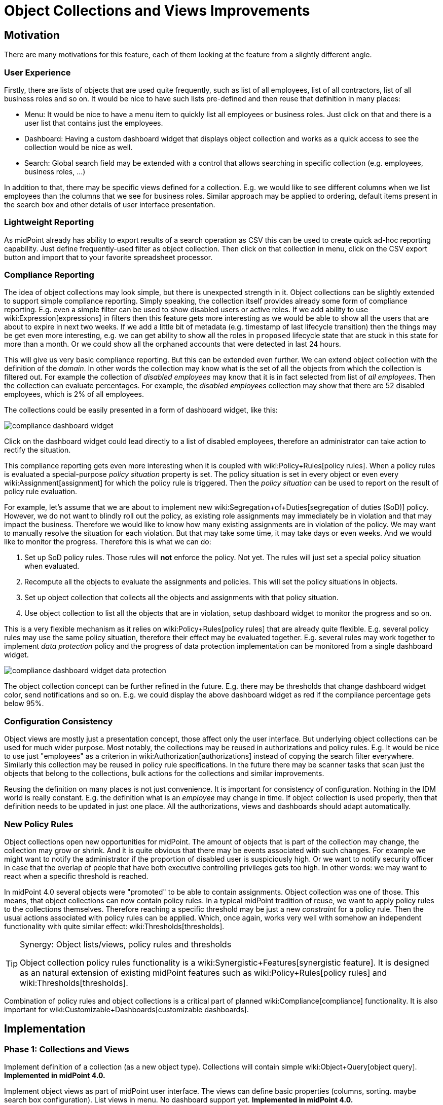 = Object Collections and Views Improvements
:page-wiki-name: Object Collections and Views Improvements
:page-planned: true
:page-upkeep-status: red
:page-upkeep-note: Reflect recent developmnet
:page-toc: top

== Motivation

There are many motivations for this feature, each of them looking at the feature from a slightly different angle.


=== User Experience

Firstly, there are lists of objects that are used quite frequently, such as list of all employees, list of all contractors, list of all business roles and so on.
It would be nice to have such lists pre-defined and then reuse that definition in many places:

* Menu: It would be nice to have a menu item to quickly list all employees or business roles.
Just click on that and there is a user list that contains just the employees.

* Dashboard: Having a custom dashboard widget that displays object collection and works as a quick access to see the collection would be nice as well.

* Search: Global search field may be extended with a control that allows searching in specific collection (e.g. employees, business roles, ...)

In addition to that, there may be specific views defined for a collection.
E.g. we would like to see different columns when we list employees than the columns that we see for business roles.
Similar approach may be applied to ordering, default items present in the search box and other details of user interface presentation.


=== Lightweight Reporting

As midPoint already has ability to export results of a search operation as CSV this can be used to create quick ad-hoc reporting capability.
Just define frequently-used filter as object collection.
Then click on that collection in menu, click on the CSV export button and import that to your favorite spreadsheet processor.


=== Compliance Reporting

The idea of object collections may look simple, but there is unexpected strength in it.
Object collections can be slightly extended to support simple compliance reporting.
Simply speaking, the collection itself provides already some form of compliance reporting.
E.g. even a simple filter can be used to show disabled users or active roles.
If we add ability to use wiki:Expression[expressions] in filters then this feature gets more interesting as we would be able to show all the users that are about to expire in next two weeks.
If we add a little bit of metadata (e.g. timestamp of last lifecycle transition) then the things may be get even more interesting, e.g. we can get ability to show all the roles in `proposed` lifecycle state that are stuck in this state for more than a month.
Or we could show all the orphaned accounts that were detected in last 24 hours.

This will give us very basic compliance reporting.
But this can be extended even further.
We can extend object collection with the definition of the _domain_. In other words the collection may know what is the set of all the objects from which the collection is filtered out.
For example the collection of _disabled employees_ may know that it is in fact selected from list of _all employees_. Then the collection can evaluate percentages.
For example, the _disabled employees_ collection may show that there are 52 disabled employees, which is 2% of all employees.

The collections could be easily presented in a form of dashboard widget, like this:

image::compliance-dashboard-widget.png[]



Click on the dashboard widget could lead directly to a list of disabled employees, therefore an administrator can take action to rectify the situation.

This compliance reporting gets even more interesting when it is coupled with wiki:Policy+Rules[policy rules]. When a policy rules is evaluated a special-purpose _policy situation_ property is set.
The policy situation is set in every object or even every wiki:Assignment[assignment] for which the policy rule is triggered.
Then the _policy situation_ can be used to report on the result of policy rule evaluation.

For example, let's assume that we are about to implement new wiki:Segregation+of+Duties[segregation of duties (SoD)] policy.
However, we do not want to blindly roll out the policy, as existing role assignments may immediately be in violation and that may impact the business.
Therefore we would like to know how many existing assignments are in violation of the policy.
We may want to manually resolve the situation for each violation.
But that may take some time, it may take days or even weeks.
And we would like to monitor the progress.
Therefore this is what we can do:

. Set up SoD policy rules.
Those rules will *not* enforce the policy.
Not yet.
The rules will just set a special policy situation when evaluated.

. Recompute all the objects to evaluate the assignments and policies.
This will set the policy situations in objects.

. Set up object collection that collects all the objects and assignments with that policy situation.

. Use object collection to list all the objects that are in violation, setup dashboard widget to monitor the progress and so on.

This is a very flexible mechanism as it relies on wiki:Policy+Rules[policy rules] that are already quite flexible.
E.g. several policy rules may use the same policy situation, therefore their effect may be evaluated together.
E.g. several rules may work together to implement _data protection_ policy and the progress of data protection implementation can be monitored from a single dashboard widget.

image::compliance-dashboard-widget-data-protection.png[]



The object collection concept can be further refined in the future.
E.g. there may be thresholds that change dashboard widget color, send notifications and so on.
E.g. we could display the above dashboard widget as red if the compliance percentage gets below 95%.


=== Configuration Consistency

Object views are mostly just a presentation concept, those affect only the user interface.
But underlying object collections can be used for much wider purpose.
Most notably, the collections may be reused in authorizations and policy rules.
E.g. It would be nice to use just "employees" as a criterion in wiki:Authorization[authorizations] instead of copying the search filter everywhere.
Similarly this collection may be reused in policy rule specifications.
In the future there may be scanner tasks that scan just the objects that belong to the collections, bulk actions for the collections and similar improvements.

Reusing the definition on many places is not just convenience.
It is important for consistency of configuration.
Nothing in the IDM world is really constant.
E.g. the definition what is an _employee_ may change in time.
If object collection is used properly, then that definition needs to be updated in just one place.
All the authorizations, views and dashboards should adapt automatically.


=== New Policy Rules

Object collections open new opportunities for midPoint.
The amount of objects that is part of the collection may change, the collection may grow or shrink.
And it is quite obvious that there may be events associated with such changes.
For example we might want to notify the administrator if the proportion of disabled user is suspiciously high.
Or we want to notify security officer in case that the overlap of people that have both executive controlling privileges gets too high.
In other words: we may want to react when a specific threshold is reached.

In midPoint 4.0 several objects were "promoted" to be able to contain assignments.
Object collection was one of those.
This means, that object collections can now contain policy rules.
In a typical midPoint tradition of reuse, we want to apply policy rules to the collections themselves.
Therefore reaching a specific threshold may be just a new _constraint_ for a policy rule.
Then the usual actions associated with policy rules can be applied.
Which, once again, works very well with somehow an independent functionality with quite similar effect: wiki:Thresholds[thresholds].

[TIP]
.Synergy: Object lists/views, policy rules and thresholds
====
Object collection policy rules functionality is a wiki:Synergistic+Features[synergistic feature]. It is designed as an natural extension of existing midPoint features such as wiki:Policy+Rules[policy rules] and wiki:Thresholds[thresholds].

====

Combination of policy rules and object collections is a critical part of planned wiki:Compliance[compliance] functionality.
It is also important for wiki:Customizable+Dashboards[customizable dashboards].


== Implementation


=== Phase 1: Collections and Views

Implement definition of a collection (as a new object type).
Collections will contain simple wiki:Object+Query[object query]. *Implemented in midPoint 4.0.*

Implement object views as part of midPoint user interface.
The views can define basic properties (columns, sorting.
maybe search box configuration).
List views in menu.
No dashboard support yet.
*Implemented in midPoint 4.0.*

Note: _Collection_ is not just GUI concept, is is core concept.
_View_ is a GUI concept that builds on top of object collection.


=== Phase 2: Compliance

Allow the use of wiki:Expression[expressions] in collection e wiki:Object+Query[object query]. (e.g. all users about to expire in two weeks).

Implement concept of collection _domain_ to allow evaluation of percentages.

Make system dashboard configurable.
Allow replacing current hardwired widgets with custom widgets based on collections.
Allow adding new widgets.
Partial (experimental) functionality in midPoint 4.0.

Optional: create single "compliance dashboard" which will be empty (and disabled) by default.
But this page can be used to create a custom dashboard with compliance widgets showing various compliance collections.

Add more metadata to make specific compliance collections useful (e.g. timestamp of last lifecycle transition, timestamp of sync situation change, timestamp of policy situation change)


=== Phase 3: Use Collections in Authorizations and Policy Rules

Make collections usable in authorizations and policy rules.
E.g. specify authorization to access all employees, specify global policy rules that applies to all employees and so on.


=== Future

* Collection "domain" as a reference to another collection.

* Selection for global search to search in specific collection (employees, business roles, ...)

* Integrate with reporting, e.g. ability to schedule a report based on object collection that will produce CSV or a spreadsheet and send it by mail.

* Threshold definition in collections and their properties (e.g. above 10%: display widget as red)

* New Policy rules that triggers on collections, e.g. percentage of a collection more than 5%, count less that 1, etc.

* Use of object collections in wiki:Bulk+actions+(midPoint+scripting+language)[bulk actions]

* Use object collections in role request (shopping cart), see wiki:Role+Request+and+Shopping+Cart+Configuration[Role Request and Shopping Cart Configuration]


=== Implementation Considerations

* Create object collection/view as a data type that can be placed in system configuration? Or create that as a new object type.
New object type is more work, but there are advantages:

** Referable by OID

** Delegated administration of the collection/view

** Policy situation for the collection itself (e.g. threshold triggers)

** Collection policies in (meta)roles.

** Collection owner, lifecycle, approver, etc.



* Do we need to have a list of all applicable collections (e.g. similar to global policy rules)?

* Maybe a compromise: create collection as a new object, but view should be part of adminGuiConfig?

* Collection of collections? Probably harmless, but there may be benefits.

* Collections may be used frequently (especially if used in authorizations).
Efficient caching mechanism for collection definitions is needed.
Probably reuse and extend existing caching mechanisms.


=== Expected Limitations

* Collections and views could be used only on (native) midPoint objects.
Which includes users, roles, orgs, services, resources, tasks and almost anything else.
With a notable exceptions of work items (e.g. approvals).
Work items will not work with object collections and view (at least not yet).
But some approval information can be evaluated indirectly, e.g. by looking at object metadata.


=== Related Improvements

Additional improvements may be needed for this feature to be usable in a convenient way:

* Lightweight recompute process that will only update policy rule situations.
Currently the policy situation gets updated during full recompute.
This is perfectly acceptable for consistent small-to-medium scale deployments.
But for complex, large and/or partially inconsistent deployments an improvement to recompute process may be needed.

* "Quick preview" of a policy rule effect: GUI functionality that transparently sets up policy situation for the rule (or rulesets/policies) and associates a collection(s) with it.

* The concept of _policy_ as a collection of related policy rules.
The _policy_ may be used to evaluate many related policy rules together, version them together, control their lifecycle and so on.

* It may be needed to record assignments that are not yet approved (e.g. in _proposed_ lifecycle state).
Currently such assignments are only part of the delta which is encapsulated in approval processes and work items.
It is not directly observable in the objects (e.g. users).

* Support for several custom dashboards, e.g. operational dashboard, security dashboard, compliance dashboard.
Each dashboard with a custom set of widgets.

* wiki:Archetypes[Archetypes] (meta-roles) could act as implicit collections.
As could any in fact any (abstract) role.
As could orgs, but there the membership in collection can go deeper, which may be tricky to do implicitly.
But all of this assumes that we will have full support for configurable relations.
Otherwise we won't know which relation to consider for collection.
E.g. we want role members (relation=default) to be members of the collection, but we do not want role owners or approvers.

* wiki:Compliance[Compliance] is heavily based on object collections.

* wiki:Customizable+Dashboards[Customizable Dashboards] are meant to display collection information.

Those features are anticipated in the future, but they are not yet planned to any specific midPoint version or implementation date.


== See Also

* bug:MID-3408[]

* bug:MID-3517[]

* wiki:Policy+Rules[Policy Rules]

* wiki:Show+Only+Active+Users+HOWTO[Object collections and views configuration]

* wiki:Archetypes[Archetypes]

* wiki:Compliance[Compliance]

* wiki:Customizable+Dashboards[Customizable Dashboards]

 +


